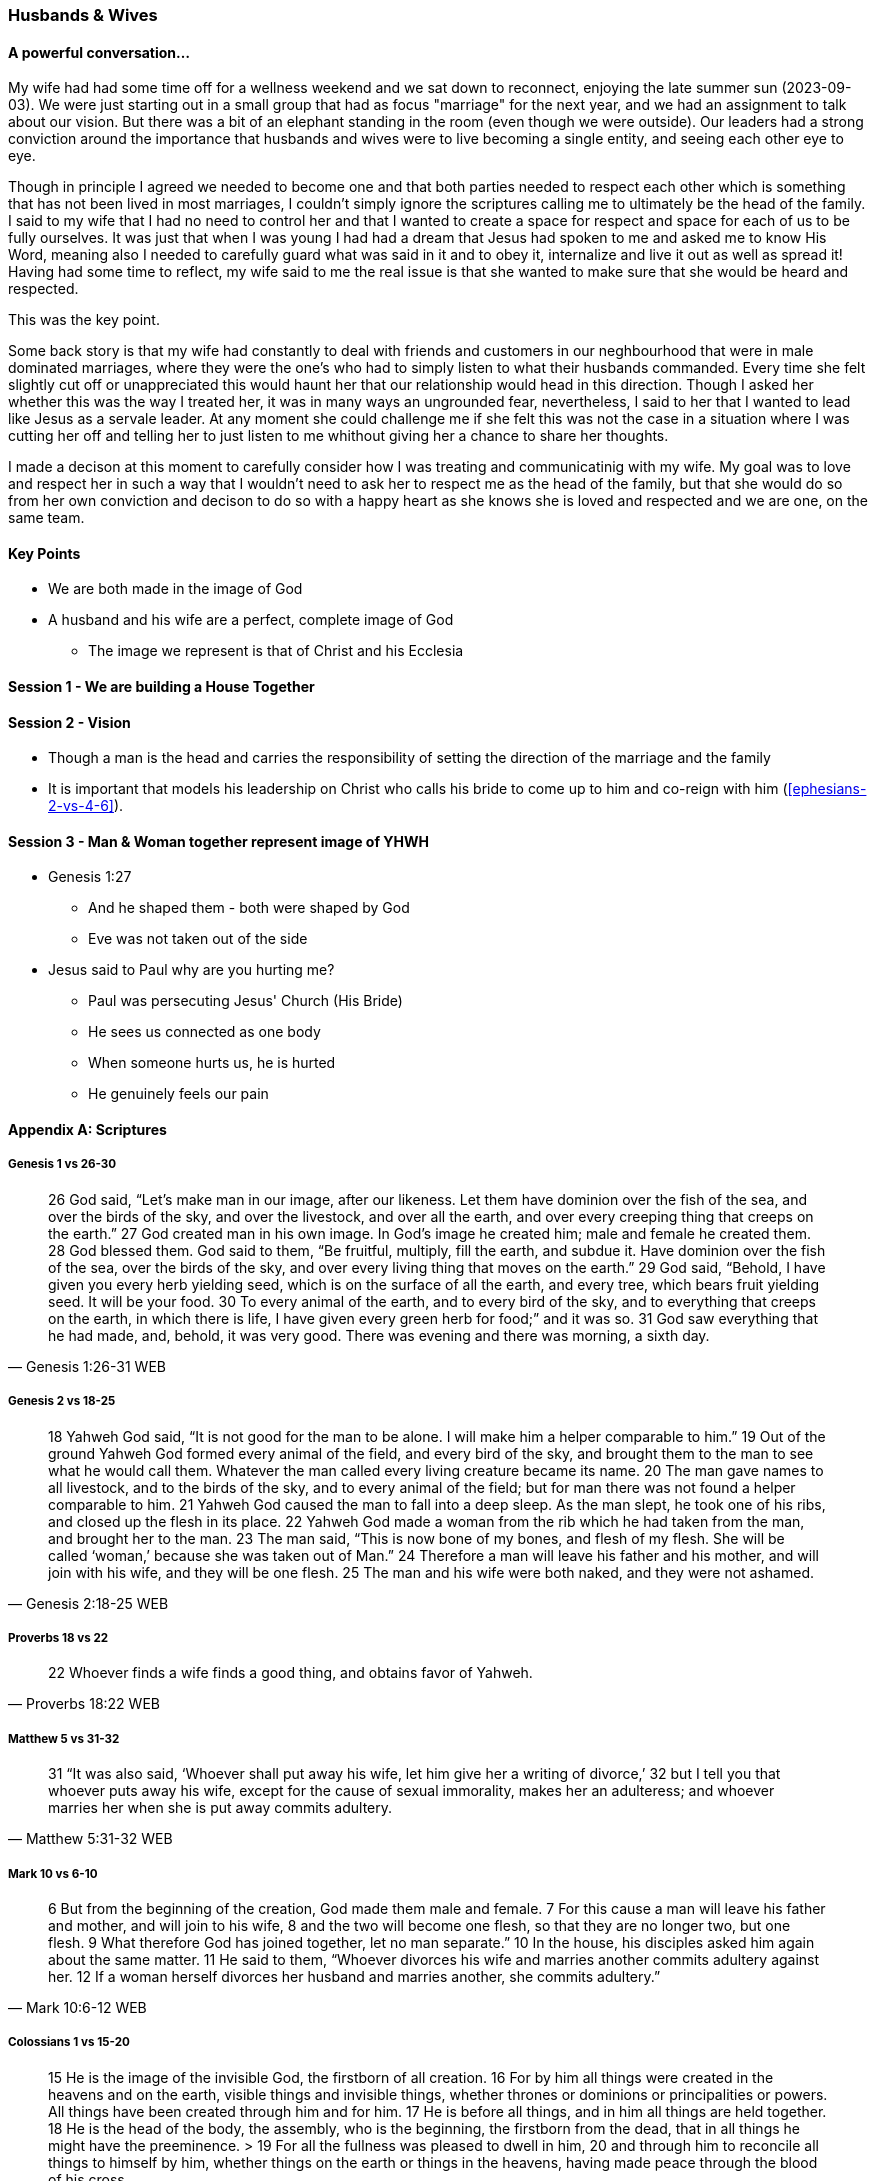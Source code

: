 === Husbands & Wives

==== A powerful conversation...
My wife had had some time off for a wellness weekend and we sat down to reconnect,
enjoying the late summer sun (2023-09-03).
We were just starting out in a small group that had as focus "marriage" for the next year,
and we had an assignment to talk about our vision.
But there was a bit of an elephant standing in the room (even though we were outside).
Our leaders had a strong conviction around the importance that husbands and wives were to live becoming a single entity, and seeing each other eye to eye.

Though in principle I agreed we needed to become one and that both parties needed to respect each other which is something that has not been lived in most marriages, I couldn't simply ignore the scriptures calling me to ultimately be the head of the family.
I said to my wife that I had no need to control her and that I wanted to create a space for respect and space for each of us to be fully ourselves.
It was just that when I was young I had had a dream that Jesus had spoken to me and asked me to know His Word, meaning also I needed to carefully guard what was said in it and to obey it, internalize and live it out as well as spread it!
Having had some time to reflect, my wife said to me the real issue is that she wanted to make sure that she would be heard and respected.

This was the key point.

Some back story is that my wife had constantly to deal with friends and customers in our neghbourhood that were in male dominated marriages,
where they were the one's who had to simply listen to what their husbands commanded.
Every time she felt slightly cut off or unappreciated this would haunt her that our relationship would head in this direction.
Though I asked her whether this was the way I treated her, it was in many ways an ungrounded fear,
nevertheless, I said to her that I wanted to lead like Jesus as a servale leader.
At any moment she could challenge me if she felt this was not the case in a situation where I was cutting her off and telling her to just listen to me
whithout giving her a chance to share her thoughts.

I made a decison at this moment to carefully consider how I was treating and communicatinig with my wife.
My goal was to love and respect her in such a way that I wouldn't need to ask her to respect me as the head of the family,
but that she would do so from her own conviction and decison to do so with a happy heart as she knows she is loved and respected
and we are one, on the same team.

==== Key Points
* We are both made in the image of God
* A husband and his wife are a perfect, complete image of God
** The image we represent is that of Christ and his Ecclesia

==== Session 1 - We are building a House Together

==== Session 2 - Vision
* Though a man is the head and carries the responsibility of setting the direction of the marriage and the family
* It is important that models his leadership on Christ who calls his bride to come up to him and co-reign with him (<<ephesians-2-vs-4-6>>).

==== Session 3 - Man & Woman together represent image of YHWH
* Genesis 1:27
** And he shaped them - both were shaped by God
** Eve was not taken out of the side

* Jesus said to Paul why are you hurting me?
** Paul was persecuting Jesus' Church (His Bride)
** He sees us connected as one body
** When someone hurts us, he is hurted
** He genuinely feels our pain


==== Appendix A: Scriptures

===== Genesis 1 vs 26-30

> 26 God said, “Let’s make man in our image, after our likeness. Let them have dominion over the fish of the sea, and over the birds of the sky, and over the livestock, and over all the earth, and over every creeping thing that creeps on the earth.”
> 27 God created man in his own image. In God’s image he created him; male and female he created them.
> 28 God blessed them. God said to them, “Be fruitful, multiply, fill the earth, and subdue it. Have dominion over the fish of the sea, over the birds of the sky, and over every living thing that moves on the earth.”
> 29 God said, “Behold, I have given you every herb yielding seed, which is on the surface of all the earth, and every tree, which bears fruit yielding seed. It will be your food.
> 30 To every animal of the earth, and to every bird of the sky, and to everything that creeps on the earth, in which there is life, I have given every green herb for food;” and it was so.
> 31 God saw everything that he had made, and, behold, it was very good. There was evening and there was morning, a sixth day.
> -- Genesis 1:26-31 WEB

===== Genesis 2 vs 18-25

> 18 Yahweh God said, “It is not good for the man to be alone. I will make him a helper comparable to him.”
> 19 Out of the ground Yahweh God formed every animal of the field, and every bird of the sky, and brought them to the man to see what he would call them. Whatever the man called every living creature became its name.
> 20 The man gave names to all livestock, and to the birds of the sky, and to every animal of the field; but for man there was not found a helper comparable to him.
> 21 Yahweh God caused the man to fall into a deep sleep. As the man slept, he took one of his ribs, and closed up the flesh in its place.
> 22 Yahweh God made a woman from the rib which he had taken from the man, and brought her to the man.
> 23 The man said, “This is now bone of my bones, and flesh of my flesh. She will be called ‘woman,’ because she was taken out of Man.”
> 24 Therefore a man will leave his father and his mother, and will join with his wife, and they will be one flesh.
> 25 The man and his wife were both naked, and they were not ashamed.
> -- Genesis 2:18-25 WEB

===== Proverbs 18 vs 22

> 22 Whoever finds a wife finds a good thing, and obtains favor of Yahweh.
> -- Proverbs 18:22 WEB

===== Matthew 5 vs 31-32

> 31 “It was also said, ‘Whoever shall put away his wife, let him give her a writing of divorce,’
> 32 but I tell you that whoever puts away his wife, except for the cause of sexual immorality, makes her an adulteress; and whoever marries her when she is put away commits adultery.
> -- Matthew 5:31-32 WEB

===== Mark 10 vs 6-10

> 6  But from the beginning of the creation, God made them male and female.
> 7  For this cause a man will leave his father and mother, and will join to his wife,
> 8  and the two will become one flesh, so that they are no longer two, but one flesh.
> 9  What therefore God has joined together, let no man separate.”
> 10 In the house, his disciples asked him again about the same matter.
> 11 He said to them, “Whoever divorces his wife and marries another commits adultery against her.
> 12 If a woman herself divorces her husband and marries another, she commits adultery.”
> -- Mark 10:6-12 WEB

===== Colossians 1 vs 15-20
> 15 He is the image of the invisible God, the firstborn of all creation.
> 16 For by him all things were created in the heavens and on the earth, visible things and invisible things, whether thrones or dominions or principalities or powers. All things have been created through him and for him.
> 17 He is before all things, and in him all things are held together.
> 18 He is the head of the body, the assembly, who is the beginning, the firstborn from the dead, that in all things he might have the preeminence. > 19 For all the fullness was pleased to dwell in him,
> 20 and through him to reconcile all things to himself by him, whether things on the earth or things in the heavens, having made peace through the blood of his cross.
> -- Colossians 1:15-20 WEB

===== Colossians 3 vs 18-19
> 18 Wives, be in subjection to your husbands, as is fitting in the Lord.
> 19 Husbands, love your wives, and don’t be bitter against them.
> -- Colossians 3:18-19 WEB

===== Ephesians 2 vs 4-6

> 4 But God, being rich in mercy, for his great love with which he loved us,
> 5 even when we were dead through our trespasses, made us alive together with Christ—by grace you have been saved—
> 6 and raised us up with him, and made us to sit with him in the heavenly places in Christ Jesus,
> -- Ephesians 2:4-6 WEB

===== Ephesians 5 vs 22-33

> 22 Wives, be subject to your own husbands, as to the Lord.
> 23 For the husband is the head of the wife, as Christ also is the head of the assembly, being himself the savior of the body.
> 24 But as the assembly is subject to Christ, so let the wives also be to their own husbands in everything.
> 25 Husbands, love your wives, even as Christ also loved the assembly and gave himself up for her,
> 26 that he might sanctify her, having cleansed her by the washing of water with the word,
> 27 that he might present the assembly to himself gloriously, not having spot or wrinkle or any such thing, but that she should be holy and without defect.
> 28 Even so husbands also ought to love their own wives as their own bodies. He who loves his own wife loves himself.
> 29 For no man ever hated his own flesh, but nourishes and cherishes it, even as the Lord also does the assembly,
> 30 because we are members of his body, of his flesh and bones.
> 31 “For this cause a man will leave his father and mother and will be joined to his wife. Then the two will become one flesh.”
> 32 This mystery is great, but I speak concerning Christ and the assembly.
> 33 Nevertheless each of you must also love his own wife even as himself; and let the wife see that she respects her husband.
> -- Ephesians 5:22-33 WEB
